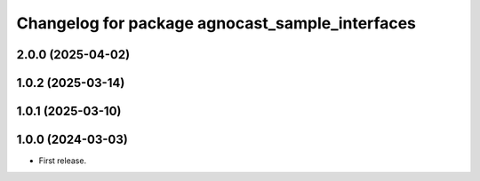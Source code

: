 ^^^^^^^^^^^^^^^^^^^^^^^^^^^^^^^^^^^^^^
Changelog for package agnocast_sample_interfaces
^^^^^^^^^^^^^^^^^^^^^^^^^^^^^^^^^^^^^^

2.0.0 (2025-04-02)
------------------

1.0.2 (2025-03-14)
------------------

1.0.1 (2025-03-10)
------------------

1.0.0 (2024-03-03)
------------------
* First release.
